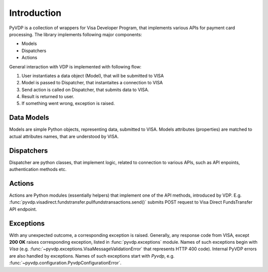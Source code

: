 ============
Introduction
============

PyVDP is a collection of wrappers for Visa Developer Program, that implements various APIs for payment card processing.
The library implements following major components:

* Models
* Dispatchers
* Actions

General interaction with VDP is implemented with following flow:

1. User instantiates a data object (Model), that will be submitted to VISA
2. Model is passed to Dispatcher, that instantaites a connection to VISA
3. Send action is called on Dispatcher, that submits data to VISA.
4. Result is returned to user.
5. If something went wrong, exception is raised.

+++++++++++
Data Models
+++++++++++

Models are simple Python objects, representing data, submitted to VISA. Models attributes (properties) are matched to
actual attributes names, that are understood by VISA.

+++++++++++
Dispatchers
+++++++++++

Dispatcher are python classes, that implement logic, related to connection to various APIs, such as API enpoints,
authentication methods etc.

+++++++
Actions
+++++++

Actions are Python modules (essentially helpers) that implement one of the API methods, introduced by VDP.
E.g. :func:`pyvdp.visadirect.fundstransfer.pullfundstransactions.send()` submits POST request to Visa Direct
FundsTransfer API endpoint.

++++++++++
Exceptions
++++++++++

With any unexpected outcome, a corresponding exception is raised. Generally, any response code from VISA, except
**200 OK** raises corresponding exception, listed in :func:`pyvdp.exceptions` module. Names of such exceptions begin
with *Visa* (e.g. :func:`~pyvdp.exceptions.VisaMessageValidationError` that represents HTTP 400 code).
Internal PyVDP errors are also handled by exceptions. Names of such exceptions start with *Pyvdp*, e.g.
:func:`~pyvdp.configuration.PyvdpConfigurationError`.
